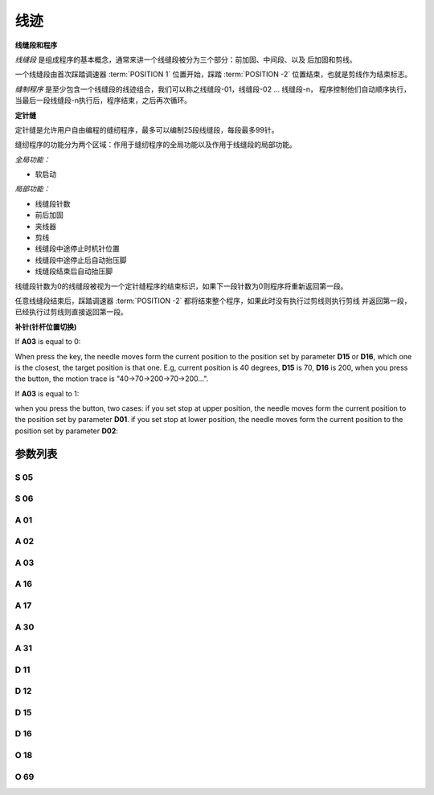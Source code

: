 .. _seam:

====
线迹
====

**线缝段和程序**

*线缝段* 是组成程序的基本概念，通常来讲一个线缝段被分为三个部分：前加固、中间段、以及
后加固和剪线。

一个线缝段由首次踩踏调速器 :term:`POSITION 1` 位置开始，踩踏 :term:`POSITION -2` 
位置结束，也就是剪线作为结束标志。

*缝制程序* 是至少包含一个线缝段的线迹组合，我们可以称之线缝段-01，线缝段-02 ... 线缝段-n，
程序控制他们自动顺序执行，当最后一段线缝段-n执行后，程序结束，之后再次循环。


**定针缝**

定针缝是允许用户自由编程的缝纫程序，最多可以编制25段线缝段，每段最多99针。

缝纫程序的功能分为两个区域：作用于缝纫程序的全局功能以及作用于线缝段的局部功能。

*全局功能：*

- 软启动

*局部功能：*

- 线缝段针数
- 前后加固
- 夹线器
- 剪线
- 线缝段中途停止时机针位置
- 线缝段中途停止后自动抬压脚
- 线缝段结束后自动抬压脚

线缝段针数为0的线缝段被视为一个定针缝程序的结束标识，如果下一段针数为0则程序将重新返回第一段。

任意线缝段结束后，踩踏调速器 :term:`POSITION -2` 都将结束整个程序，如果此时没有执行过剪线则执行剪线
并返回第一段，已经执行过剪线则直接返回第一段。

**补针(针杆位置切换)**

If **A03** is equal to 0:

When press the key, the needle moves form the current position to the position 
set by parameter **D15** or **D16**, which one is the closest, the target position
is that one. E.g, current position is 40 degrees, **D15** is 70, **D16** is 200, 
when you press the button, the motion trace is "40->70->200->70->200...".

If **A03** is equal to 1:

when you press the button, two cases: if you set stop at upper position, 
the needle moves form the current position to the position set by parameter **D01**. 
if you set stop at lower position, the needle moves form the current position to the 
position set by parameter **D02**:


参数列表
========

S 05
----

.. dropdown:: 折返缝速度
   :animate: fade-in-slide-down
   
   -Max  4500
   -Min  100
   -Unit  spm
   -Description  折返缝模式下的最高速度。

S 06
----

.. dropdown:: 定针缝速度
   :animate: fade-in-slide-down
   
   -Max  4500
   -Min  100
   -Unit  spm
   -Description  定针缝中间段自动缝制速度。

A 01
----

.. dropdown:: 停针位
   :animate: fade-in-slide-down

   -Max  1
   -Min  0
   -Unit  --
   -Description
     | 当缝制途中停车时机针的位置：   
     | 0 = 下针位，机针在缝料之下；
     | 1 = 上针位，机针在缝料之上。

A 02
----

.. dropdown:: 定针缝自动缝制使能
   :animate: fade-in-slide-down
   
   -Max  1
   -Min  0
   -Unit  --
   -Description
     | 只对定针缝有效：
     | 0 = 定针缝中间段速度受调速器控制；
     | 1 = 中间段自动缝制。

A 03
----

.. dropdown:: 补针停车模式
   :animate: fade-in-slide-down
   
   -Max  1
   -Min  0
   -Unit  --
   -Description
     | 0 = 补半针；
     | 1 = 补整针。

A 16
----

.. dropdown:: 定针缝前加固结束自动缝制使能
   :animate: fade-in-slide-down
   
   -Max  1
   -Min  0
   -Unit  --
   -Description
     | 定针缝程序中，前加固结束后是否自动开始中间段的缝制：
     | 0 = 前加固结束后停车，直到调速器再次前踩时才继续缝纫；
     | 1 = 自动缝制中间段。

A 17
----

.. dropdown:: 定针缝中间段结束后自动后加固
   :animate: fade-in-slide-down
   
   -Max  1
   -Min  0
   -Unit  --
   -Description  
     | 定针缝程序中，当中间段缝制完成后是否自动执行后加固及剪线：
     | 0 = 停车，再次踩踏调速器才执行终止回缝及剪线动作；
     | 1 = 自动执行。

A 30
----

.. dropdown:: 补针模式
   :animate: fade-in-slide-down
   
   -Max  1
   -Min  0
   -Unit  --
   -Description
     | 0 = 单次补针；
     | 1 = 连续补针。

A 31
----

.. dropdown:: 手动倒缝模式
   :animate: fade-in-slide-down
   
   -Max  1
   -Min  0
   -Unit  --
   -Description
     | 0 = 正常模式；
     | 1 = 停车拉倒缝。

D 11
----

.. dropdown:: 按键倒缝生效区间下限
   :animate: fade-in-slide-down
   
   -Max  359
   -Min  0
   -Unit  1°
   -Description  如果针杆位置大于此角度，手动倒缝按键不起作用。

D 12
----

.. dropdown:: 按键倒缝生效区间上限
   :animate: fade-in-slide-down
   
   -Max  359
   -Min  0
   -Unit  1°
   -Description  如果针杆位置大于此角度，手动倒缝按键不起作用。

D 15
----

.. dropdown:: 补针上角度
   :animate: fade-in-slide-down
   
   -Max  359
   -Min  0
   -Unit  1°
   -Description  补针模式下的上针位角度。

D 16
----

.. dropdown:: 补针下角度
   :animate: fade-in-slide-down
   
   -Max  359
   -Min  0
   -Unit  1°
   -Description  补针模式下的下针位角度。

O 18
----

.. dropdown:: 缝型标志
   :animate: fade-in-slide-down
   
   -Max  3
   -Min  1
   -Unit  --
   -Description  缝型标志（只读）。

O 69
----

.. dropdown:: 补针时机
   :animate: fade-in-slide-down
   
   -Max  1
   -Min  0
   -Unit  --
   -Description  
     | 决定何时可以进行补针操作：
     | 0 = 剪线后禁止补针；
     | 1 = 停车后就可以补针。
